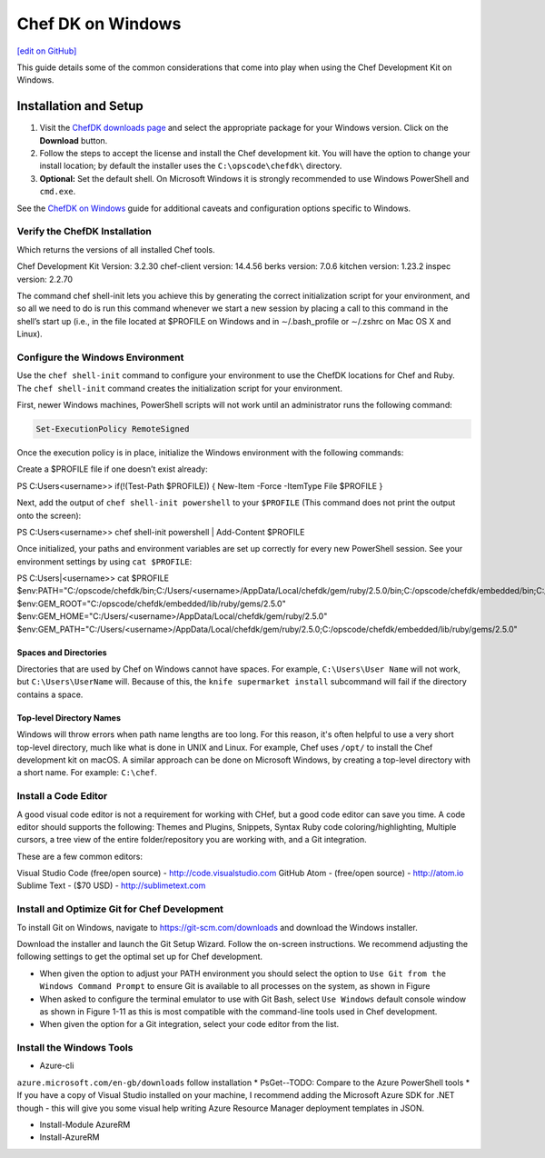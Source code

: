 =====================================================
Chef DK on Windows
=====================================================
`[edit on GitHub] <https://github.com/chef/chef-web-docs/blob/master/chef_master/source/dk_windows.rst>`__

This guide details some of the common considerations that come into play when using the Chef Development Kit on Windows.

Installation and Setup
=====================================================
#. Visit the `ChefDK downloads page <https://downloads.chef.io/chefdk>`_ and select the appropriate package for your Windows version. Click on the **Download** button.
#. Follow the steps to accept the license and install the Chef development kit. You will have the option to change your install location; by default the installer uses the ``C:\opscode\chefdk\`` directory.
#. **Optional:** Set the default shell. On Microsoft Windows it is strongly recommended to use Windows PowerShell and ``cmd.exe``.

See the `ChefDK on Windows </dk_windows.html>`__ guide for additional caveats and configuration options specific to Windows.

Verify the ChefDK Installation
-----------------------------------------------------
.. code-block:: PowerShell
    chef -v

Which returns the versions of all installed Chef tools.

.. code-block:: PowerShell

Chef Development Kit Version: 3.2.30
chef-client version: 14.4.56
berks version: 7.0.6
kitchen version: 1.23.2
inspec version: 2.2.70



The command chef shell-init lets you achieve this by generating the correct initialization script for your environment, and so all we need to do is run this command whenever we start a new session by placing a call to this command in the shell’s start up (i.e., in the file located at $PROFILE on Windows and in ∼/.bash_profile or ∼/.zshrc on Mac OS X and Linux).

Configure the Windows Environment
-----------------------------------------------------

Use the ``chef shell-init`` command to configure your environment to use the ChefDK locations for Chef and Ruby.  The ``chef shell-init`` command creates the initialization script for your environment.

First, newer Windows machines, PowerShell scripts will not work until an administrator runs the following command:

.. code-block:: bash

   Set-ExecutionPolicy RemoteSigned

Once the execution policy is in place, initialize the Windows environment with the following commands: 

Create a $PROFILE file if one doesn’t exist already:

.. code-block:: PowerShell

PS C:\Users\<username>> if(!(Test-Path $PROFILE)) { New-Item -Force -ItemType File $PROFILE }

Next, add the output of ``chef shell-init powershell`` to your ``$PROFILE`` (This command does not print the output onto the screen):

.. code-block:: PowerShell

PS C:\Users\<username>> chef shell-init powershell | Add-Content $PROFILE

Once initialized, your paths and environment variables are set up correctly for every new PowerShell session. See your environment settings by using ``cat $PROFILE``:

.. code-block:: PowerShell

PS C:\Users|<username>> cat $PROFILE
$env:PATH="C:/opscode/chefdk/bin;C:/Users/<username>/AppData/Local/chefdk/gem/ruby/2.5.0/bin;C:/opscode/chefdk/embedded/bin;C:/opscode/chefdk/embedded/git/usr/bin"
$env:GEM_ROOT="C:/opscode/chefdk/embedded/lib/ruby/gems/2.5.0"
$env:GEM_HOME="C:/Users/<username>/AppData/Local/chefdk/gem/ruby/2.5.0"
$env:GEM_PATH="C:/Users/<username>/AppData/Local/chefdk/gem/ruby/2.5.0;C:/opscode/chefdk/embedded/lib/ruby/gems/2.5.0"

Spaces and Directories
+++++++++++++++++++++++++++++++++++++++++++++++++++++
.. tag windows_spaces_and_directories

Directories that are used by Chef on Windows cannot have spaces. For example, ``C:\Users\User Name`` will not work, but ``C:\Users\UserName`` will. Because of this, the ``knife supermarket install`` subcommand will fail if the directory contains a space.

.. end_tag

Top-level Directory Names
+++++++++++++++++++++++++++++++++++++++++++++++++++++
.. tag windows_top_level_directory_names

Windows will throw errors when path name lengths are too long. For this reason, it's often helpful to use a very short top-level directory, much like what is done in UNIX and Linux. For example, Chef uses ``/opt/`` to install the Chef development kit on macOS. A similar approach can be done on Microsoft Windows, by creating a top-level directory with a short name. For example: ``C:\chef``.

.. end_tag

Install a Code Editor
-------------------------------------------------------
A good visual code editor is not a requirement for working with CHef, but a good code editor can save you time.
A code editor should supports the following: Themes and Plugins, Snippets, Syntax Ruby code coloring/highlighting, Multiple cursors, a tree view of the entire folder/repository you are working with, and a Git integration.

These are a few common editors: 

Visual Studio Code (free/open source) - http://code.visualstudio.com
GitHub Atom - (free/open source) - http://atom.io
Sublime Text - ($70 USD) - http://sublimetext.com

Install and Optimize Git for Chef Development
-------------------------------------------------------
To install Git on Windows, navigate to https://git-scm.com/downloads and download the Windows installer. 

Download the installer and launch the Git Setup Wizard. Follow the on-screen instructions. We recommend adjusting the following settings to get the optimal set up for Chef development.

* When given the option to adjust your PATH environment you should select the option to ``Use Git from the Windows Command Prompt`` to ensure Git is available to all processes on the system, as shown in Figure
* When asked to configure the terminal emulator to use with Git Bash, select ``Use Windows`` default console window as shown in Figure 1-11 as this is most compatible with the command-line tools used in Chef development.
* When given the option for a Git integration, select your code editor from the list.

Install the Windows Tools
-------------------------------------------------------

* Azure-cli 
``azure.microsoft.com/en-gb/downloads``
follow installation
* PsGet--TODO: Compare to the Azure PowerShell tools
* If you have a copy of Visual Studio installed on your machine, I recommend adding the Microsoft Azure SDK for .NET though - this will give you some visual help writing Azure Resource Manager deployment templates in JSON.

* Install-Module AzureRM
* Install-AzureRM
